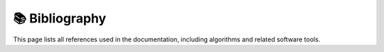 📚 Bibliography
===============

This page lists all references used in the documentation, including algorithms and related software tools.

.. bibliography::
   :cited:
